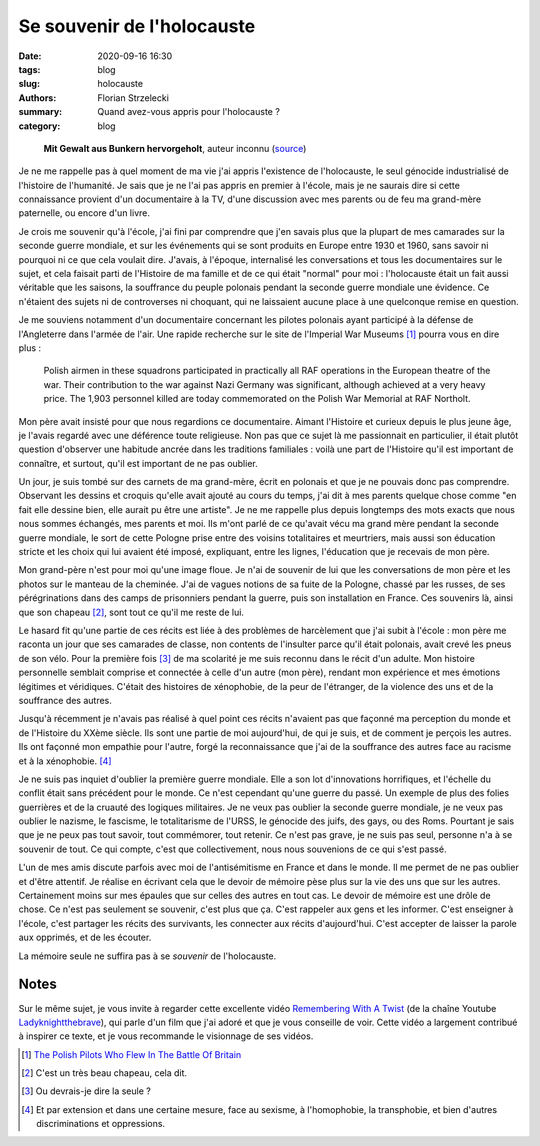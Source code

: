 ===========================
Se souvenir de l'holocauste
===========================

:date: 2020-09-16 16:30
:tags: blog
:slug: holocauste
:authors: Florian Strzelecki
:summary: Quand avez-vous appris pour l'holocauste ?
:category: blog

.. figure:: https://upload.wikimedia.org/wikipedia/commons/5/59/Stroop_Report_-_Warsaw_Ghetto_Uprising_06.jpg
   :alt: Soulèvement du ghetto de Varsovie

   **Mit Gewalt aus Bunkern hervorgeholt**, auteur inconnu (`source`__)

   .. __: https://commons.wikimedia.org/wiki/File:Stroop_Report_-_Warsaw_Ghetto_Uprising_06.jpg

Je ne me rappelle pas à quel moment de ma vie j'ai appris l'existence de
l'holocauste, le seul génocide industrialisé de l'histoire de l'humanité. Je
sais que je ne l'ai pas appris en premier à l'école, mais je ne saurais dire
si cette connaissance provient d'un documentaire à la TV, d'une discussion avec
mes parents ou de feu ma grand-mère paternelle, ou encore d'un livre.

Je crois me souvenir qu'à l'école, j'ai fini par comprendre que j'en savais
plus que la plupart de mes camarades sur la seconde guerre mondiale, et sur les
événements qui se sont produits en Europe entre 1930 et 1960, sans savoir ni
pourquoi ni ce que cela voulait dire. J'avais, à l'époque, internalisé les
conversations et tous les documentaires sur le sujet, et cela faisait parti
de l'Histoire de ma famille et de ce qui était "normal" pour moi : l'holocauste
était un fait aussi véritable que les saisons, la souffrance du peuple polonais
pendant la seconde guerre mondiale une évidence. Ce n'étaient des sujets
ni de controverses ni choquant, qui ne laissaient aucune place à une quelconque
remise en question.

Je me souviens notamment d'un documentaire concernant les pilotes polonais
ayant participé à la défense de l'Angleterre dans l'armée de l'air. Une rapide
recherche sur le site de l'Imperial War Museums [#]_ pourra vous en dire plus :

    Polish airmen in these squadrons participated in practically all RAF
    operations in the European theatre of the war. Their contribution to the
    war against Nazi Germany was significant, although achieved at a very heavy
    price. The 1,903 personnel killed are today commemorated on the Polish War
    Memorial at RAF Northolt.

Mon père avait insisté pour que nous regardions ce documentaire. Aimant
l'Histoire et curieux depuis le plus jeune âge, je l'avais regardé avec une
déférence toute religieuse. Non pas que ce sujet là me passionnait en
particulier, il était plutôt question d'observer une habitude ancrée dans
les traditions familiales : voilà une part de l'Histoire qu'il est important de
connaître, et surtout, qu'il est important de ne pas oublier.

Un jour, je suis tombé sur des carnets de ma grand-mère, écrit en polonais et
que je ne pouvais donc pas comprendre. Observant les dessins et croquis qu'elle
avait ajouté au cours du temps, j'ai dit à mes parents quelque chose comme "en
fait elle dessine bien, elle aurait pu être une artiste". Je ne me rappelle
plus depuis longtemps des mots exacts que nous nous sommes échangés, mes
parents et moi. Ils m'ont parlé de ce qu'avait vécu ma grand mère
pendant la seconde guerre mondiale, le sort de cette Pologne prise entre des
voisins totalitaires et meurtriers, mais aussi son éducation stricte et les
choix qui lui avaient été imposé, expliquant, entre les lignes, l'éducation que
je recevais de mon père.

Mon grand-père n'est pour moi qu'une image floue. Je n'ai de souvenir de lui
que les conversations de mon père et les photos sur le manteau de la cheminée.
J'ai de vagues notions de sa fuite de la Pologne, chassé par les russes, de ses
pérégrinations dans des camps de prisonniers pendant la guerre, puis son
installation en France. Ces souvenirs là, ainsi que son chapeau [#]_, sont tout
ce qu'il me reste de lui.

Le hasard fit qu'une partie de ces récits est liée à des problèmes de
harcèlement que j'ai subit à l'école : mon père me raconta un jour que ses
camarades de classe, non contents de l'insulter parce qu'il était polonais,
avait crevé les pneus de son vélo. Pour la première fois [#]_ de ma scolarité
je me suis reconnu dans le récit d'un adulte. Mon histoire personnelle semblait
comprise et connectée à celle d'un autre (mon père), rendant mon expérience et
mes émotions légitimes et véridiques. C'était des histoires de xénophobie, de
la peur de l'étranger, de la violence des uns et de la souffrance des autres.

Jusqu'à récemment je n'avais pas réalisé à quel point ces récits n'avaient pas
que façonné ma perception du monde et de l'Histoire du XXème siècle. Ils sont
une partie de moi aujourd'hui, de qui je suis, et de comment je perçois les
autres. Ils ont façonné mon empathie pour l'autre, forgé la reconnaissance que
j'ai de la souffrance des autres face au racisme et à la xénophobie. [#]_

Je ne suis pas inquiet d'oublier la première guerre mondiale. Elle a son lot
d'innovations horrifiques, et l'échelle du conflit était sans précédent pour le
monde. Ce n'est cependant qu'une guerre du passé. Un exemple de plus des folies
guerrières et de la cruauté des logiques militaires. Je ne veux pas oublier la
seconde guerre mondiale, je ne veux pas oublier le nazisme, le fascisme, le
totalitarisme de l'URSS, le génocide des juifs, des gays, ou des Roms. Pourtant
je sais que je ne peux pas tout savoir, tout commémorer, tout retenir. Ce n'est
pas grave, je ne suis pas seul, personne n'a à se souvenir de tout. Ce qui
compte, c'est que collectivement, nous nous souvenions de ce qui s'est passé.

L'un de mes amis discute parfois avec moi de l'antisémitisme en France et dans
le monde. Il me permet de ne pas oublier et d'être attentif. Je réalise en
écrivant cela que le devoir de mémoire pèse plus sur la vie des uns que sur les
autres. Certainement moins sur mes épaules que sur celles des autres en tout
cas. Le devoir de mémoire est une drôle de chose. Ce n'est pas seulement se
souvenir, c'est plus que ça. C'est rappeler aux gens et les informer. C'est
enseigner à l'école, c'est partager les récits des survivants, les connecter
aux récits d'aujourd'hui. C'est accepter de laisser la parole aux opprimés, et
de les écouter.

La mémoire seule ne suffira pas à se *souvenir* de l'holocauste.

Notes
=====

Sur le même sujet, je vous invite à regarder cette excellente vidéo
`Remembering With A Twist`__ (de la chaîne Youtube `Ladyknightthebrave`__), qui
parle d'un film que j'ai adoré et que je vous conseille de voir. Cette vidéo a
largement contribué à inspirer ce texte, et je vous recommande le visionnage
de ses vidéos.

.. [#] `The Polish Pilots Who Flew In The Battle Of Britain`__
.. [#] C'est un très beau chapeau, cela dit.
.. [#] Ou devrais-je dire la seule ?
.. [#] Et par extension et dans une certaine mesure, face au sexisme, à
       l'homophobie, la transphobie, et bien d'autres discriminations et
       oppressions.

.. __: https://www.youtube.com/watch?v=zcOVAt13U3w
.. __: https://www.youtube.com/channel/UC7pBv8EE3FtDZEF3HtnbFjA
.. __: https://www.iwm.org.uk/history/the-polish-pilots-who-flew-in-the-battle-of-britain
